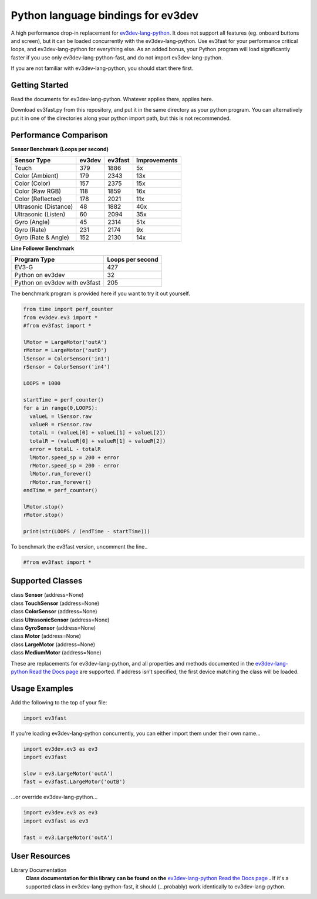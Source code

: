 Python language bindings for ev3dev
===================================

A high performance drop-in replacement for ev3dev-lang-python_.  It does not
support all features (eg.  onboard buttons and screen), but it can be loaded
concurrently with the ev3dev-lang-python.  Use ev3fast for your performance
critical loops, and ev3dev-lang-python for everything else.  As an added
bonus, your Python program will load significantly faster if you use only
ev3dev-lang-python-fast, and do not import ev3dev-lang-python.

If you are not familiar with ev3dev-lang-python, you should start there first.

Getting Started
---------------

Read the documents for ev3dev-lang-python. Whatever applies there, applies
here.

Download ev3fast.py from this repository, and put it in the same directory
as your python program. You can alternatively put it in one of the
directories along your python import path, but this is not recommended.

Performance Comparison
----------------------

**Sensor Benchmark (Loops per second)**

===================== ====== ======= ============
Sensor Type           ev3dev ev3fast Improvements
===================== ====== ======= ============
Touch                 379    1886    5x
Color (Ambient)       179    2343    13x
Color (Color)         157    2375    15x
Color (Raw RGB)       118    1859    16x
Color (Reflected)     178    2021    11x
Ultrasonic (Distance) 48     1882    40x
Ultrasonic (Listen)   60     2094    35x
Gyro (Angle)          45     2314    51x
Gyro (Rate)           231    2174    9x
Gyro (Rate & Angle)   152    2130    14x
===================== ====== ======= ============

**Line Follower Benchmark**

============================= ================
Program Type                  Loops per second
============================= ================ 
EV3-G                         427
Python on ev3dev              32
Python on ev3dev with ev3fast 205
============================= ================

The benchmark program is provided here if you want to try it out yourself.

.. code-block:: python

  from time import perf_counter
  from ev3dev.ev3 import *
  #from ev3fast import *

  lMotor = LargeMotor('outA')
  rMotor = LargeMotor('outD')
  lSensor = ColorSensor('in1')
  rSensor = ColorSensor('in4')

  LOOPS = 1000

  startTime = perf_counter()
  for a in range(0,LOOPS):
    valueL = lSensor.raw
    valueR = rSensor.raw
    totalL = (valueL[0] + valueL[1] + valueL[2])
    totalR = (valueR[0] + valueR[1] + valueR[2])
    error = totalL - totalR
    lMotor.speed_sp = 200 + error
    rMotor.speed_sp = 200 - error
    lMotor.run_forever()
    rMotor.run_forever()
  endTime = perf_counter()

  lMotor.stop()
  rMotor.stop()

  print(str(LOOPS / (endTime - startTime)))

To benchmark the ev3fast version, uncomment the line..

.. code-block:: python

  #from ev3fast import *

Supported Classes
-----------------

| class **Sensor** (address=None)
| class **TouchSensor** (address=None)
| class **ColorSensor** (address=None)
| class **UltrasonicSensor** (address=None)
| class **GyroSensor** (address=None)
| class **Motor** (address=None)
| class **LargeMotor** (address=None)
| class **MediumMotor** (address=None)

These are replacements for ev3dev-lang-python, and all properties and
methods documented in the `ev3dev-lang-python Read the Docs page`_ are
supported.  If address isn’t specified, the first device matching the class
will be loaded.

Usage Examples
--------------

Add the following to the top of your file:

.. code-block:: python

  import ev3fast

If you're loading ev3dev-lang-python concurrently, you can either import
them under their own name...

.. code-block:: python

  import ev3dev.ev3 as ev3
  import ev3fast

  slow = ev3.LargeMotor('outA')
  fast = ev3fast.LargeMotor('outB')

...or override ev3dev-lang-python...

.. code-block:: python

  import ev3dev.ev3 as ev3
  import ev3fast as ev3

  fast = ev3.LargeMotor('outA')

User Resources
--------------

Library Documentation
    **Class documentation for this library can be found on the**
    `ev3dev-lang-python Read the Docs page`_ **.** If it's a supported class
    in ev3dev-lang-python-fast, it should (...probably) work identically to
    ev3dev-lang-python.


.. _ev3dev: http://ev3dev.org
.. _ev3dev-lang-python: https://github.com/ev3dev/ev3dev-lang-python
.. _ev3dev-lang-python Read the Docs page: http://python-ev3dev.readthedocs.org/en/stable/
